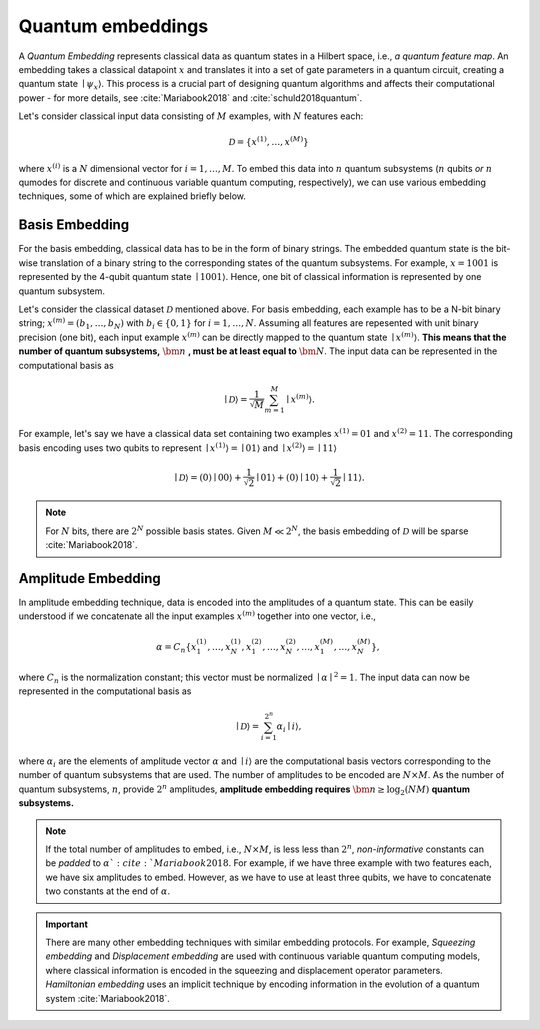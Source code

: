 .. role:: html(raw)
   :format: html

.. _embeddings:

Quantum embeddings
===================

A *Quantum Embedding* represents classical data as quantum states in a Hilbert space, i.e., *a quantum feature map*. An embedding takes a classical datapoint :math:`x` and translates it into a set of gate parameters in a quantum circuit, creating a quantum state :math:`\mid \psi_x \rangle`. This process is a crucial part of designing quantum algorithms and affects their computational power - for more details, see :cite:`Mariabook2018` and :cite:`schuld2018quantum`. 

Let's consider classical input data consisting of :math:`M` examples, with :math:`N` features each: 

.. math:: \mathcal{D}=\{x^{(1)}, \ldots, x^{(M)}\}

where :math:`x^{(i)}` is a :math:`N` dimensional vector for :math:`i=1,\ldots,M`. To embed this data into :math:`n` quantum subsystems (:math:`n` qubits *or* :math:`n` qumodes for discrete and continuous variable quantum computing, respectively), we can use various embedding techniques, some of which are explained briefly below. 


Basis Embedding
^^^^^^^^^^^^^^^^^^^^

For the basis embedding, classical data has to be in the form of binary strings. The embedded quantum state is the bit-wise translation of a binary string to the corresponding states of the quantum subsystems. For example, :math:`x=1001` is represented by the 4-qubit quantum state :math:`\mid 1001 \rangle`. Hence, one bit of classical information is represented by one quantum subsystem.

Let's consider the classical dataset :math:`\mathcal{D}` mentioned above. For basis embedding, each example has to be a N-bit binary string; :math:`x^{(m)}=(b_1,\ldots,b_N)` with :math:`b_i \in \{0,1\}` for :math:`i=1,\ldots,N`. Assuming all features are repesented with unit binary precision (one bit), each input example :math:`x^{(m)}` can be directly mapped to the quantum state :math:`\mid x^{(m)}\rangle`. **This means that the number of quantum subsystems,** :math:`\bm{n}` **, must be at least equal to** :math:`\bm{N}`. The input data can be represented in the computational basis as

.. math:: \mid \mathcal{D} \rangle = \frac{1}{\sqrt{M}} \sum_{m=1}^{M} \mid x^{(m)} \rangle.

For example, let's say we have a classical data set containing two examples :math:`x^{(1)}=01` and :math:`x^{(2)}=11`. The corresponding basis encoding uses two qubits to represent :math:`\mid x^{(1)} \rangle=\mid 01 \rangle` and :math:`\mid x^{(2)} \rangle=\mid 11 \rangle` 

.. math:: \mid \mathcal{D} \rangle = (0) \mid 00 \rangle+\frac{1}{\sqrt{2}}\mid 01 \rangle+(0) \mid 10 \rangle+ \frac{1}{\sqrt{2}} \mid 11 \rangle.

.. note:: For :math:`N` bits, there are :math:`2^N` possible basis states. Given :math:`M \ll 2^N`, the basis embedding of :math:`\mathcal{D}` will be sparse :cite:`Mariabook2018`. 


Amplitude Embedding
^^^^^^^^^^^^^^^^^^^^

In amplitude embedding technique, data is encoded into the amplitudes of a quantum state. This can be easily understood if we concatenate all the input examples :math:`x^{(m)}` together into one vector, i.e., 

.. math:: \alpha = C_n \{ x^{(1)}_1, \ldots, x^{(1)}_N, x^{(2)}_1, \ldots, x^{(2)}_N, \ldots, x^{(M)}_1, \ldots, x^{(M)}_N \},
 
where :math:`C_n` is the normalization constant; this vector must be normalized :math:`\mid\alpha\mid^2=1`. The input data can now be represented in the computational basis as

.. math:: \mid \mathcal{D} \rangle = \sum_{i=1}^{2^n} \alpha_i \mid i \rangle,

where :math:`\alpha_i` are the elements of amplitude vector :math:`\alpha` and :math:`\mid i \rangle` are the computational basis vectors corresponding to the number of quantum subsystems that are used. The number of amplitudes to be encoded are :math:`N \times M`. As the number of quantum subsystems, :math:`n`, provide :math:`2^n` amplitudes, **amplitude embedding requires** :math:`\bm{n \geq \log_2({NM})}`  **quantum subsystems.**  


.. note:: If the total number of amplitudes to embed, i.e., :math:`N \times M`, is less less than :math:`2^n`, *non-informative* constants can be *padded* to :math:`\alpha `:cite:`Mariabook2018`. For example, if we have three example with two features each, we have six amplitudes to embed. However, as we have to use at least three qubits, we have to concatenate two constants at the end of :math:`\alpha`. 

.. important:: There are many other embedding techniques with similar embedding protocols. For example, *Squeezing embedding* and *Displacement embedding* are used with continuous variable quantum computing models, where classical information is encoded in the squeezing and displacement operator parameters. *Hamiltonian embedding* uses an implicit technique by encoding information in the evolution of a quantum system :cite:`Mariabook2018`.  

.. seealso:: PennyLane provides built-in embedding templates; see :mod:`pennylane.templates.embeddings` for more details.



  
